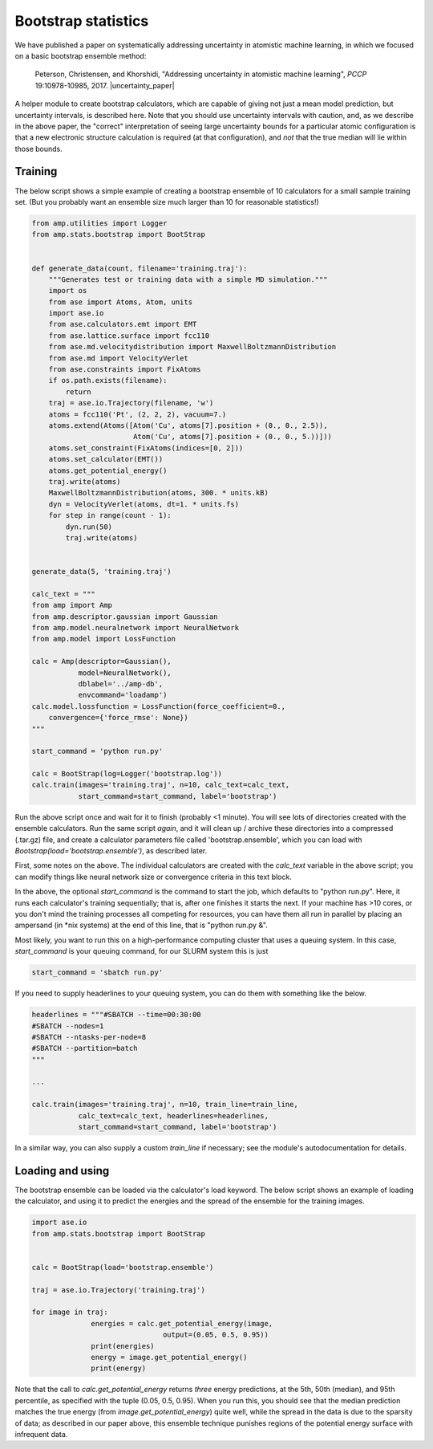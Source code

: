 .. _Bootstrap:


====================
Bootstrap statistics
====================

We have published a paper on systematically addressing uncertainty in atomistic machine learning, in which we focused on a basic bootstrap ensemble method:


    Peterson, Christensen, and Khorshidi, "Addressing uncertainty in atomistic machine learning", *PCCP* 19:10978-10985, 2017. |uncertainty_paper|


.. |uncertainty_paper| raw:: html

   <a href="http://dx.doi.org/10.1039/C7CP00375G" target="_blank">DOI:10.1039/C7CP00375G</a>

A helper module to create bootstrap calculators, which are capable of giving not just a mean model prediction, but uncertainty intervals, is described here.
Note that you should use uncertainty intervals with caution, and, as we describe in the above paper, the "correct" interpretation of seeing large uncertainty bounds for a particular atomic configuration is that a new electronic structure calculation is required (at that configuration), and *not* that the true median will lie within those bounds.

Training
--------

The below script shows a simple example of creating a bootstrap ensemble of 10 calculators for a small sample training set.
(But you probably want an ensemble size much larger than 10 for reasonable statistics!)

.. code-block:: python

    from amp.utilities import Logger
    from amp.stats.bootstrap import BootStrap


    def generate_data(count, filename='training.traj'):
        """Generates test or training data with a simple MD simulation."""
        import os
        from ase import Atoms, Atom, units
        import ase.io
        from ase.calculators.emt import EMT
        from ase.lattice.surface import fcc110
        from ase.md.velocitydistribution import MaxwellBoltzmannDistribution
        from ase.md import VelocityVerlet
        from ase.constraints import FixAtoms
        if os.path.exists(filename):
            return
        traj = ase.io.Trajectory(filename, 'w')
        atoms = fcc110('Pt', (2, 2, 2), vacuum=7.)
        atoms.extend(Atoms([Atom('Cu', atoms[7].position + (0., 0., 2.5)),
                            Atom('Cu', atoms[7].position + (0., 0., 5.))]))
        atoms.set_constraint(FixAtoms(indices=[0, 2]))
        atoms.set_calculator(EMT())
        atoms.get_potential_energy()
        traj.write(atoms)
        MaxwellBoltzmannDistribution(atoms, 300. * units.kB)
        dyn = VelocityVerlet(atoms, dt=1. * units.fs)
        for step in range(count - 1):
            dyn.run(50)
            traj.write(atoms)


    generate_data(5, 'training.traj')

    calc_text = """
    from amp import Amp
    from amp.descriptor.gaussian import Gaussian
    from amp.model.neuralnetwork import NeuralNetwork
    from amp.model import LossFunction

    calc = Amp(descriptor=Gaussian(),
               model=NeuralNetwork(),
               dblabel='../amp-db',
               envcommand='loadamp')
    calc.model.lossfunction = LossFunction(force_coefficient=0.,
        convergence={'force_rmse': None})
    """

    start_command = 'python run.py'

    calc = BootStrap(log=Logger('bootstrap.log'))
    calc.train(images='training.traj', n=10, calc_text=calc_text,
               start_command=start_command, label='bootstrap')

Run the above script once and wait for it to finish (probably <1 minute).
You will see lots of directories created with the ensemble calculators.
Run the same script *again*, and it will clean up / archive these directories into a compressed (.tar.gz) file, and create a calculator parameters file called 'bootstrap.ensemble', which you can load with `Bootstrap(load='bootstrap.ensemble')`, as described later.

First, some notes on the above. The individual calculators are created with the `calc_text` variable in the above script; you can modify things like neural network size or convergence criteria in this text block.

In the above, the optional `start_command` is the command to start the job, which defaults to "python run.py".
Here, it runs each calculator's training sequentially; that is, after one finishes it starts the next.
If your machine has >10 cores, or you don't mind the training processes all competing for resources, you can have them all run in parallel by placing an ampersand (in \*nix systems) at the end of this line, that is "python run.py &".

Most likely, you want to run this on a high-performance computing cluster that uses a queuing system.
In this case, `start_command` is your queuing command, for our SLURM system this is just

.. code-block:: python

    start_command = 'sbatch run.py'

If you need to supply headerlines to your queuing system, you can do them with something like the below.

.. code-block:: python

    headerlines = """#SBATCH --time=00:30:00
    #SBATCH --nodes=1
    #SBATCH --ntasks-per-node=8
    #SBATCH --partition=batch
    """

    ...

    calc.train(images='training.traj', n=10, train_line=train_line,
               calc_text=calc_text, headerlines=headerlines,
               start_command=start_command, label='bootstrap')


In a similar way, you can also supply a custom `train_line` if necessary; see the module's autodocumentation for details.

Loading and using
-----------------

The bootstrap ensemble can be loaded via the calculator's load keyword.
The below script shows an example of loading the calculator, and using it to predict the energies and the spread of the ensemble for the training images.

.. code-block:: python

		  import ase.io
		  from amp.stats.bootstrap import BootStrap


		  calc = BootStrap(load='bootstrap.ensemble')

		  traj = ase.io.Trajectory('training.traj')

		  for image in traj:
				energies = calc.get_potential_energy(image,
                                                 output=(0.05, 0.5, 0.95))
				print(energies)
				energy = image.get_potential_energy()
				print(energy)

Note that the call to `calc.get_potential_energy` returns *three* energy predictions, at the 5th, 50th (median), and 95th percentile, as specified with the tuple (0.05, 0.5, 0.95).
When you run this, you should see that the median prediction matches the true energy (from `image.get_potential_energy`) quite well, while the spread in the data is due to the sparsity of data;  as described in our paper above, this ensemble technique punishes regions of the potential energy surface with infrequent data.
